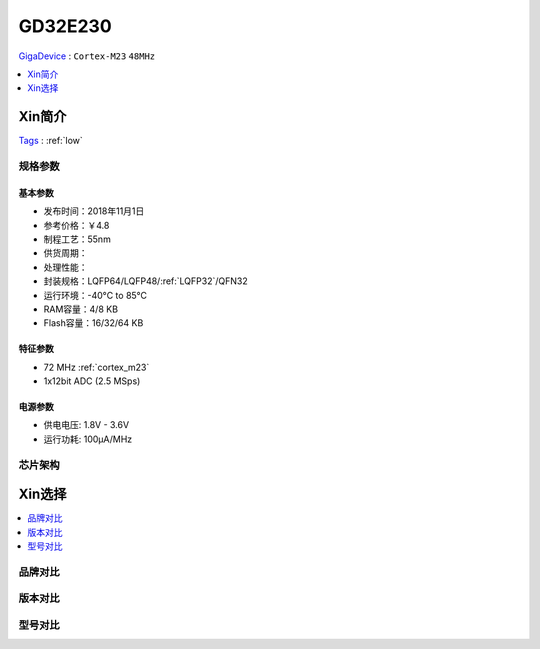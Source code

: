 
.. _gd32e230:

GD32E230
============
`GigaDevice <https://www.gigadevice.com/zh-hans/>`_ : ``Cortex-M23`` ``48MHz``

.. contents::
    :local:
    :depth: 1


Xin简介
-----------
`Tags <https://github.com/SoCXin/GD32E230>`_ : :ref:`low`


规格参数
~~~~~~~~~~~


基本参数
^^^^^^^^^^^

* 发布时间：2018年11月1日
* 参考价格：￥4.8
* 制程工艺：55nm
* 供货周期：
* 处理性能：
* 封装规格：LQFP64/LQFP48/:ref:`LQFP32`/QFN32
* 运行环境：-40°C to 85°C
* RAM容量：4/8 KB
* Flash容量：16/32/64 KB


特征参数
^^^^^^^^^^^

* 72 MHz :ref:`cortex_m23`
* 1x12bit ADC (2.5 MSps)


电源参数
^^^^^^^^^^^

* 供电电压: 1.8V - 3.6V
* 运行功耗: 100μA/MHz


芯片架构
~~~~~~~~~~~


Xin选择
-----------

.. contents::
    :local:


品牌对比
~~~~~~~~~

版本对比
~~~~~~~~~

型号对比
~~~~~~~~~

